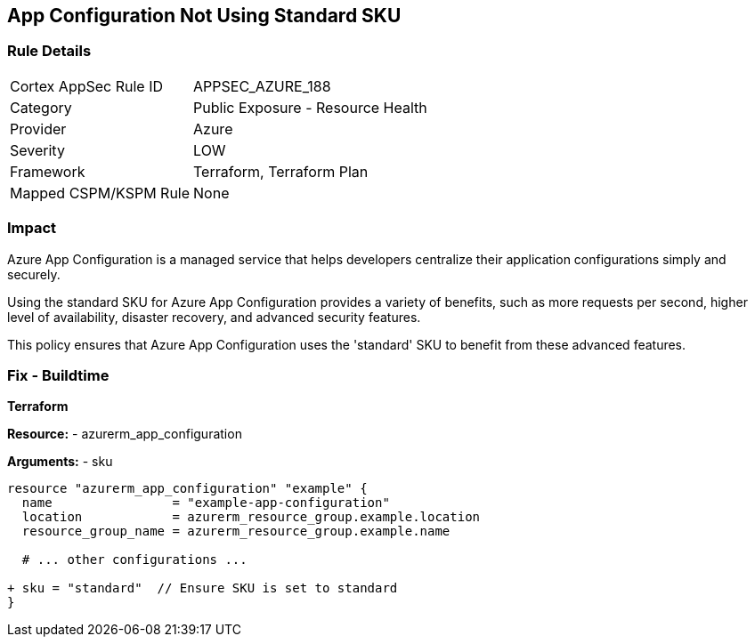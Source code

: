 == App Configuration Not Using Standard SKU
// Ensure App configuration Sku is standard.

=== Rule Details

[cols="1,2"]
|===
|Cortex AppSec Rule ID |APPSEC_AZURE_188
|Category |Public Exposure - Resource Health
|Provider |Azure
|Severity |LOW
|Framework |Terraform, Terraform Plan
|Mapped CSPM/KSPM Rule |None
|===


=== Impact
Azure App Configuration is a managed service that helps developers centralize their application configurations simply and securely.

Using the standard SKU for Azure App Configuration provides a variety of benefits, such as more requests per second, higher level of availability, disaster recovery, and advanced security features. 

This policy ensures that Azure App Configuration uses the 'standard' SKU to benefit from these advanced features.

=== Fix - Buildtime

*Terraform*

*Resource:* 
- azurerm_app_configuration

*Arguments:* 
- sku

[source,terraform]
----
resource "azurerm_app_configuration" "example" {
  name                = "example-app-configuration"
  location            = azurerm_resource_group.example.location
  resource_group_name = azurerm_resource_group.example.name
  
  # ... other configurations ...

+ sku = "standard"  // Ensure SKU is set to standard
}
----

